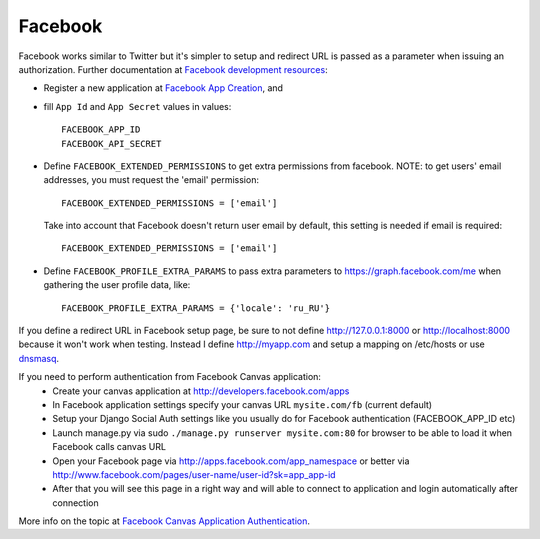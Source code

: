 Facebook
========

Facebook works similar to Twitter but it's simpler to setup and redirect URL
is passed as a parameter when issuing an authorization. Further documentation
at `Facebook development resources`_:

- Register a new application at `Facebook App Creation`_, and

- fill ``App Id`` and ``App Secret`` values in values::

      FACEBOOK_APP_ID
      FACEBOOK_API_SECRET

- Define ``FACEBOOK_EXTENDED_PERMISSIONS`` to get extra permissions from facebook.
  NOTE: to get users' email addresses, you must request the 'email' permission::

     FACEBOOK_EXTENDED_PERMISSIONS = ['email']

  Take into account that Facebook doesn't return user email by default, this
  setting is needed if email is required::

     FACEBOOK_EXTENDED_PERMISSIONS = ['email']

- Define ``FACEBOOK_PROFILE_EXTRA_PARAMS`` to pass extra parameters to
  https://graph.facebook.com/me when gathering the user profile data, like::

    FACEBOOK_PROFILE_EXTRA_PARAMS = {'locale': 'ru_RU'}

If you define a redirect URL in Facebook setup page, be sure to not define
http://127.0.0.1:8000 or http://localhost:8000 because it won't work when
testing. Instead I define http://myapp.com and setup a mapping on /etc/hosts
or use dnsmasq_.

If you need to perform authentication from Facebook Canvas application:
    - Create your canvas application at http://developers.facebook.com/apps
    - In Facebook application settings specify your canvas URL
      ``mysite.com/fb`` (current default)
    - Setup your Django Social Auth settings like you usually do for Facebook
      authentication (FACEBOOK_APP_ID etc)
    - Launch manage.py via sudo ``./manage.py runserver mysite.com:80`` for
      browser to be able to load it when Facebook calls canvas URL
    - Open your Facebook page via http://apps.facebook.com/app_namespace or
      better via http://www.facebook.com/pages/user-name/user-id?sk=app_app-id
    - After that you will see this page in a right way and will able to connect
      to application and login automatically after connection

More info on the topic at `Facebook Canvas Application Authentication`_.

.. _dnsmasq: http://www.thekelleys.org.uk/dnsmasq/doc.html
.. _Facebook development resources: http://developers.facebook.com/docs/authentication/
.. _Facebook App Creation: http://developers.facebook.com/setup/
.. _Facebook Canvas Application Authentication: http://www.ikrvss.ru/2011/09/22/django-social-auth-and-facebook-canvas-applications/
